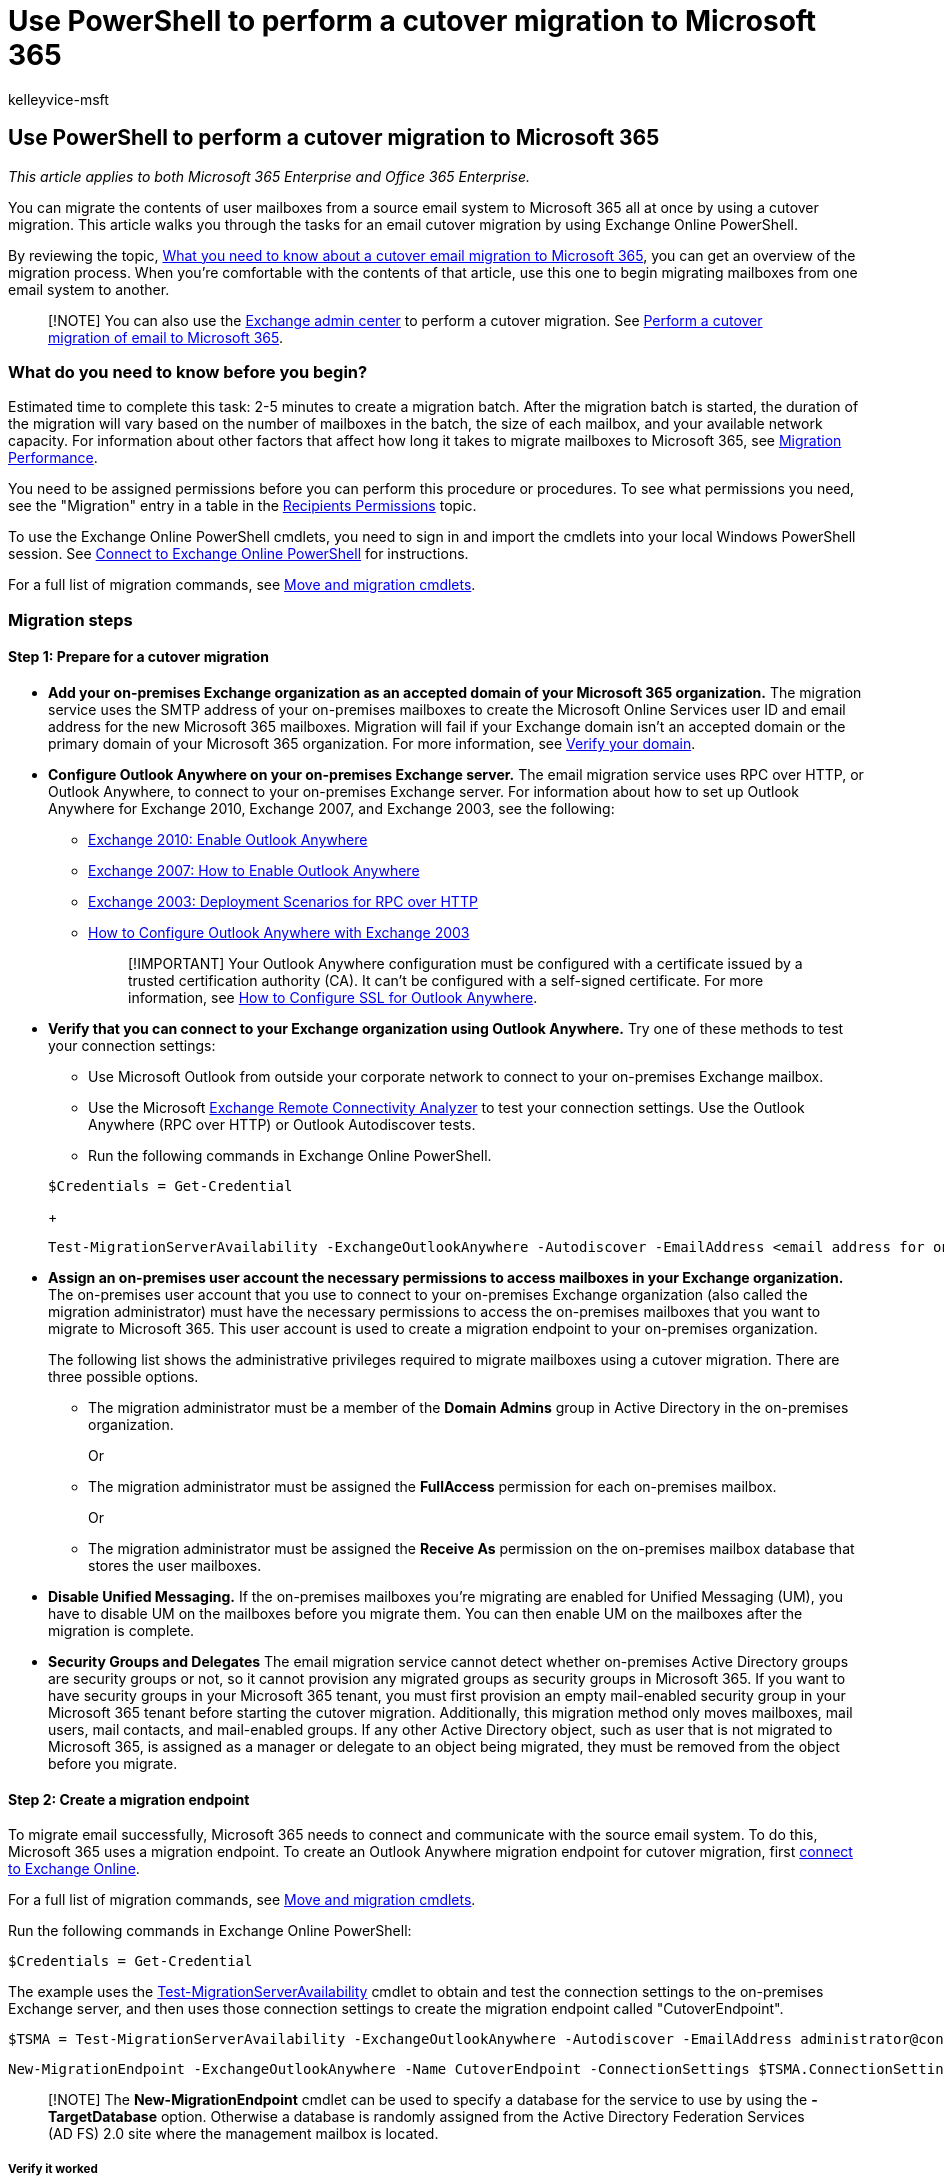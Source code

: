 = Use PowerShell to perform a cutover migration to Microsoft 365
:audience: Admin
:author: kelleyvice-msft
:description: Learn how to use PowerShell to move the contents from a source email system all at once by performing a cutover migration to Microsoft 365.
:f1.keywords: ["NOCSH"]
:manager: scotv
:ms.assetid: b468cb4b-a35c-43d3-85bf-65446998af40
:ms.author: kvice
:ms.collection: Ent_O365
:ms.custom: ["seo-marvel-apr2020", "admindeeplinkEXCHANGE"]
:ms.localizationpriority: medium
:ms.service: microsoft-365-enterprise
:ms.topic: article
:search.appverid: ["MET150"]

== Use PowerShell to perform a cutover migration to Microsoft 365

_This article applies to both Microsoft 365 Enterprise and Office 365 Enterprise._

You can migrate the contents of user mailboxes from a source email system to Microsoft 365 all at once by using a cutover migration.
This article walks you through the tasks for an email cutover migration by using Exchange Online PowerShell.

By reviewing the topic, link:/Exchange/mailbox-migration/what-to-know-about-a-cutover-migration[What you need to know about a cutover email migration to Microsoft 365], you can get an overview of the migration process.
When you're comfortable with the contents of that article, use this one to begin migrating mailboxes from one email system to another.

____
[!NOTE] You can also use the https://go.microsoft.com/fwlink/p/?linkid=2059104[Exchange admin center] to perform a cutover migration.
See link:/Exchange/mailbox-migration/cutover-migration-to-office-365[Perform a cutover migration of email to Microsoft 365].
____

=== What do you need to know before you begin?

Estimated time to complete this task: 2-5 minutes to create a migration batch.
After the migration batch is started, the duration of the migration will vary based on the number of mailboxes in the batch, the size of each mailbox, and your available network capacity.
For information about other factors that affect how long it takes to migrate mailboxes to Microsoft 365, see link:/Exchange/mailbox-migration/office-365-migration-best-practices[Migration Performance].

You need to be assigned permissions before you can perform this procedure or procedures.
To see what permissions you need, see the "Migration" entry in a table in the link:/exchange/recipients-permissions-exchange-2013-help[Recipients Permissions] topic.

To use the Exchange Online PowerShell cmdlets, you need to sign in and import the cmdlets into your local Windows PowerShell session.
See link:/powershell/exchange/connect-to-exchange-online-powershell[Connect to Exchange Online PowerShell] for instructions.

For a full list of migration commands, see link:/powershell/exchange/[Move and migration cmdlets].

=== Migration steps

==== Step 1: Prepare for a cutover migration

+++<a name="BK_Step1">++++++</a>+++

* *Add your on-premises Exchange organization as an accepted domain of your Microsoft 365 organization.* The migration service uses the SMTP address of your on-premises mailboxes to create the Microsoft Online Services user ID and email address for the new Microsoft 365 mailboxes.
Migration will fail if your Exchange domain isn't an accepted domain or the primary domain of your Microsoft 365 organization.
For more information, see xref:../admin/setup/add-domain.adoc[Verify your domain].
* *Configure Outlook Anywhere on your on-premises Exchange server.* The email migration service uses RPC over HTTP, or Outlook Anywhere, to connect to your on-premises Exchange server.
For information about how to set up Outlook Anywhere for Exchange 2010, Exchange 2007, and Exchange 2003, see the following:
 ** link:/previous-versions/office/exchange-server-2010/bb123542(v=exchg.141)[Exchange 2010: Enable Outlook Anywhere]
 ** link:/previous-versions/office/exchange-server-2007/bb123889(v=exchg.80)[Exchange 2007: How to Enable Outlook Anywhere]
 ** link:/previous-versions/tn-archive/bb124876(v=exchg.65)[Exchange 2003: Deployment Scenarios for RPC over HTTP]
 ** link:/previous-versions/office/exchange-server-2007/aa996922(v=exchg.80)[How to Configure Outlook Anywhere with Exchange 2003]
+
____
[!IMPORTANT] Your Outlook Anywhere configuration must be configured with a certificate issued by a trusted certification authority (CA).
It can't be configured with a self-signed certificate.
For more information, see link:/previous-versions/office/exchange-server-2007/aa995982(v=exchg.80)[How to Configure SSL for Outlook Anywhere].
____
* *Verify that you can connect to your Exchange organization using Outlook Anywhere.* Try one of these methods to test your connection settings:
 ** Use Microsoft Outlook from outside your corporate network to connect to your on-premises Exchange mailbox.
 ** Use the Microsoft https://www.testexchangeconnectivity.com/[Exchange Remote Connectivity Analyzer] to test your connection settings.
Use the Outlook Anywhere (RPC over HTTP) or Outlook Autodiscover tests.
 ** Run the following commands in Exchange Online PowerShell.

+
[,powershell]
----
$Credentials = Get-Credential
----
+
[,powershell]
----
Test-MigrationServerAvailability -ExchangeOutlookAnywhere -Autodiscover -EmailAddress <email address for on-premises administrator> -Credentials $credentials
----
* *Assign an on-premises user account the necessary permissions to access mailboxes in your Exchange organization.* The on-premises user account that you use to connect to your on-premises Exchange organization (also called the migration administrator) must have the necessary permissions to access the on-premises mailboxes that you want to migrate to Microsoft 365.
This user account is used to create a migration endpoint to your on-premises organization.
+
The following list shows the administrative privileges required to migrate mailboxes using a cutover migration.
There are three possible options.

 ** The migration administrator must be a member of the *Domain Admins* group in Active Directory in the on-premises organization.
+
Or

 ** The migration administrator must be assigned the *FullAccess* permission for each on-premises mailbox.
+
Or

 ** The migration administrator must be assigned the *Receive As* permission on the on-premises mailbox database that stores the user mailboxes.

* *Disable Unified Messaging.* If the on-premises mailboxes you're migrating are enabled for Unified Messaging (UM), you have to disable UM on the mailboxes before you migrate them.
You can then enable UM on the mailboxes after the migration is complete.
* *Security Groups and Delegates* The email migration service cannot detect whether on-premises Active Directory groups are security groups or not, so it cannot provision any migrated groups as security groups in Microsoft 365.
If you want to have security groups in your Microsoft 365 tenant, you must first provision an empty mail-enabled security group in your Microsoft 365 tenant before starting the cutover migration.
Additionally, this migration method only moves mailboxes, mail users, mail contacts, and mail-enabled groups.
If any other Active Directory object, such as user that is not migrated to Microsoft 365, is assigned as a manager or delegate to an object being migrated, they must be removed from the object before you migrate.

==== Step 2: Create a migration endpoint

+++<a name="BK_Step2">++++++</a>+++

To migrate email successfully, Microsoft 365 needs to connect and communicate with the source email system.
To do this, Microsoft 365 uses a migration endpoint.
To create an Outlook Anywhere migration endpoint for cutover migration, first link:/powershell/exchange/connect-to-exchange-online-powershell[connect to Exchange Online].

For a full list of migration commands, see link:/powershell/exchange/[Move and migration cmdlets].

Run the following commands in Exchange Online PowerShell:

[,powershell]
----
$Credentials = Get-Credential
----

The example uses the link:/powershell/module/exchange/test-migrationserveravailability[Test-MigrationServerAvailability] cmdlet to obtain and test the connection settings to the on-premises Exchange server, and then uses those connection settings to create the migration endpoint called "CutoverEndpoint".

[,powershell]
----
$TSMA = Test-MigrationServerAvailability -ExchangeOutlookAnywhere -Autodiscover -EmailAddress administrator@contoso.com -Credentials $credentials
----

[,powershell]
----
New-MigrationEndpoint -ExchangeOutlookAnywhere -Name CutoverEndpoint -ConnectionSettings $TSMA.ConnectionSettings
----

____
[!NOTE] The *New-MigrationEndpoint* cmdlet can be used to specify a database for the service to use by using the *-TargetDatabase* option.
Otherwise a database is randomly assigned from the Active Directory Federation Services (AD FS) 2.0 site where the management mailbox is located.
____

===== Verify it worked

In Exchange Online PowerShell, run the following command to display information about the "CutoverEndpoint" migration endpoint:

[,powershell]
----
Get-MigrationEndpoint CutoverEndpoint | Format-List EndpointType,ExchangeServer,UseAutoDiscover,Max*
----

==== Step 3: Create the cutover migration batch

+++<a name="BK_Step3">++++++</a>+++

You can use the *New-MigrationBatch* cmdlet in Exchange Online PowerShell to create a migration batch for a cutover migration.
You can create a migration batch and start it automatically by including the _AutoStart_ parameter.
Alternatively, you can create the migration batch and then manually start it afterwards by using the *Start-MigrationBatch* cmdlet.
This example creates a migration batch called "CutoverBatch" and uses the migration endpoint that was created in the previous step.

[,powershell]
----
New-MigrationBatch -Name CutoverBatch -SourceEndpoint CutoverEndpoint -AutoStart
----

This example also creates a migration batch called "CutoverBatch" and uses the migration endpoint that was created in the previous step.
Because the  _AutoStart_ parameter isn't included, the migration batch has to be manually started on the migration dashboard or by using *Start-MigrationBatch* cmdlet.
As previously stated, only one cutover migration batch can exist at a time.

[,powershell]
----
New-MigrationBatch -Name CutoverBatch -SourceEndpoint CutoverEndpoint
----

===== Verify it worked

To verify that you've successfully created a migration batch for a cutover migration, run the following command in Exchange Online PowerShell to display information about the new migration batch:

[,powershell]
----
Get-MigrationBatch | Format-List
----

==== Step 4: Start the cutover migration batch

To start the migration batch in Exchange Online PowerShell, run the following command.
This will create a migration batch called "CutoverBatch".

[,powershell]
----
Start-MigrationBatch -Identity CutoverBatch
----

===== Verify it worked

If a migration batch is successfully started, its status on the migration dashboard is specified as Syncing.
To verify that you've successfully started a migration batch using Exchange Online PowerShell, run the following command:

[,powershell]
----
Get-MigrationBatch -Identity CutoverBatch |  Format-List Status
----

==== Step 5: Route your email to Microsoft 365

Email systems use a DNS record called an MX record to figure out where to deliver emails.
During the email migration process, your MX record was pointing to your source email system.
Now that the email migration to Microsoft 365 is complete, it's time to point your MX record at Microsoft 365.
This helps make sure that email is delivered to your Microsoft 365 mailboxes.
By moving the MX record, you can also you turn off your old email system when you're ready.

For many DNS providers, there are specific instructions to change your MX record.
If your DNS provider isn't included, or if you want to get a sense of the general directions, link:/microsoft-365/admin/get-help-with-domains/create-dns-records-at-any-dns-hosting-provider#add-an-mx-record-for-email-outlook-exchange-online[general MX record instructions] are provided as well.

It can take up to 72 hours for the email systems of your customers and partners to recognize the changed MX record.
Wait at least 72 hours before you proceed to the next task: <<step-6-delete-the-cutover-migration-batch,Step 6: Delete the cutover migration batch>>.

==== Step 6: Delete the cutover migration batch

After you change the MX record and verify that all email is being routed to Microsoft 365 mailboxes, notify the users that their mail is going to Microsoft 365.
After this, you can delete the cutover migration batch.
Verify the following before you delete the migration batch.

* All users are using Microsoft 365 mailboxes.
After the batch is deleted, mail sent to mailboxes on the on-premises Exchange Server isn't copied to the corresponding Microsoft 365 mailboxes.
* Microsoft 365 mailboxes were synchronized at least once after mail began being sent directly to them.
To do this, make sure that the value in the Last Synced Time box for the migration batch is more recent than when mail started being routed directly to Microsoft 365 mailboxes.

To delete the "CutoverBatch" migration batch in Exchange Online PowerShell, run the following command:

[,powershell]
----
Remove-MigrationBatch -Identity CutoverBatch
----

==== Section 7: Assign user licenses

*Activate Microsoft 365 user accounts for the migrated accounts by assigning licenses.* If you don't assign a license, the mailbox is disabled when the grace period ends (30 days).
To assign a license in the Microsoft 365 admin center, see xref:../admin/manage/assign-licenses-to-users.adoc[Assign or unassign licenses].

==== Step 8: Complete post-migration tasks

* *Create an Autodiscover DNS record so users can easily get to their mailboxes.* After all on-premises mailboxes are migrated to Microsoft 365, you can configure an Autodiscover DNS record for your Microsoft 365 organization to enable users to easily connect to their new Microsoft 365 mailboxes with Outlook and mobile clients.
This new Autodiscover DNS record has to use the same namespace that you're using for your Microsoft 365 organization.
For example, if your cloud-based namespace is cloud.contoso.com, the Autodiscover DNS record you need to create is autodiscover.cloud.contoso.com.
+
If you keep your Exchange Server, you should also make sure that Autodiscover DNS CNAME record has to point to Microsoft 365 in both internal and external DNS after the migration so that the Outlook client will to connect to the correct mailbox.
+
____
[!NOTE]  In Exchange 2007, Exchange 2010, and Exchange 2013 you should also set `Set-ClientAccessServer AutodiscoverInternalConnectionURI` to `Null`.
____
+
Microsoft 365 uses a CNAME record to implement the Autodiscover service for Outlook and mobile clients.
The Autodiscover CNAME record must contain the following information:

 ** *Alias:* autodiscover
 ** *Target:* autodiscover.outlook.com
+
For more information, see xref:../admin/get-help-with-domains/create-dns-records-at-any-dns-hosting-provider.adoc[Add DNS records to connect your domain].

* *Decommission on-premises Exchange servers.* After you've verified that all email is being routed directly to the Microsoft 365 mailboxes, and you no longer need to maintain your on-premises email organization or don't plan on implementing a single sign-on (SSO) solution, you can uninstall Exchange from your servers and remove your on-premises Exchange organization.
+
For more information, see the following:

 ** link:/previous-versions/office/exchange-server-2010/ee332361(v=exchg.141)[Modify or Remove Exchange 2010]
 ** link:/previous-versions/office/exchange-server-2007/aa998313(v=exchg.80)[How to Remove an Exchange 2007 Organization]
 ** link:/previous-versions/tn-archive/bb125110(v=exchg.65)[How to Uninstall Exchange Server 2003]
